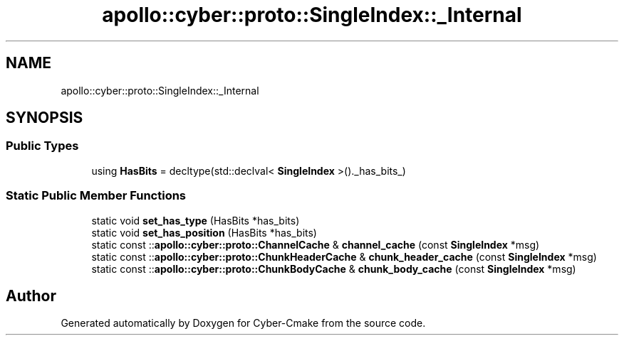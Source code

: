 .TH "apollo::cyber::proto::SingleIndex::_Internal" 3 "Sun Sep 3 2023" "Version 8.0" "Cyber-Cmake" \" -*- nroff -*-
.ad l
.nh
.SH NAME
apollo::cyber::proto::SingleIndex::_Internal
.SH SYNOPSIS
.br
.PP
.SS "Public Types"

.in +1c
.ti -1c
.RI "using \fBHasBits\fP = decltype(std::declval< \fBSingleIndex\fP >()\&._has_bits_)"
.br
.in -1c
.SS "Static Public Member Functions"

.in +1c
.ti -1c
.RI "static void \fBset_has_type\fP (HasBits *has_bits)"
.br
.ti -1c
.RI "static void \fBset_has_position\fP (HasBits *has_bits)"
.br
.ti -1c
.RI "static const ::\fBapollo::cyber::proto::ChannelCache\fP & \fBchannel_cache\fP (const \fBSingleIndex\fP *msg)"
.br
.ti -1c
.RI "static const ::\fBapollo::cyber::proto::ChunkHeaderCache\fP & \fBchunk_header_cache\fP (const \fBSingleIndex\fP *msg)"
.br
.ti -1c
.RI "static const ::\fBapollo::cyber::proto::ChunkBodyCache\fP & \fBchunk_body_cache\fP (const \fBSingleIndex\fP *msg)"
.br
.in -1c

.SH "Author"
.PP 
Generated automatically by Doxygen for Cyber-Cmake from the source code\&.
